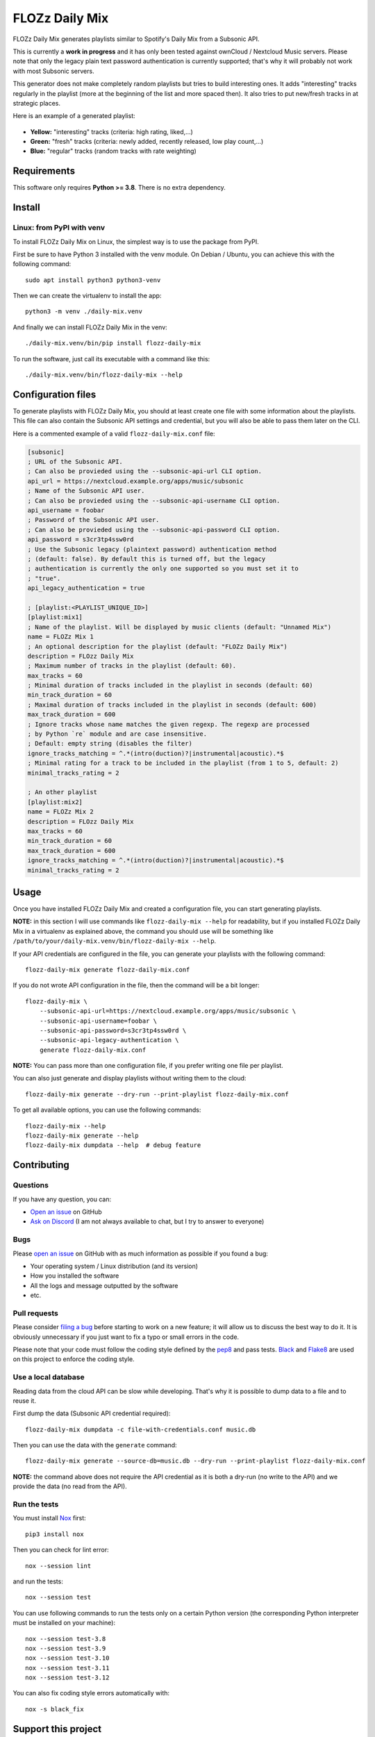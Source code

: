 FLOZz Daily Mix
===============

|GitHub| |License| |Discord| |Github Actions| |Black|

FLOZz Daily Mix generates playlists similar to Spotify's Daily Mix from a Subsonic API.

This is currently a **work in progress** and it has only been tested against ownCloud / Nextcloud Music servers. Please note that only the legacy plain text password authentication is currently supported; that's why it will probably not work with most Subsonic servers.

This generator does not make completely random playlists but tries to build interesting ones. It adds "interesting" tracks regularly in the playlist (more at the beginning of the list and more spaced then). It also tries to put new/fresh tracks in at strategic places.

Here is an example of a generated playlist:

.. figure:: ./example-playlist.png
   :target: ./example-playlist.png
   :alt: Screenshot: Generated playlist

* **Yellow:** "interesting" tracks (criteria: high rating, liked,...)
* **Green:** "fresh" tracks (criteria: newly added, recently released, low play count,...)
* **Blue:** "regular" tracks (random tracks with rate weighting)


Requirements
------------

This software only requires **Python >= 3.8**. There is no extra dependency.


Install
-------

Linux: from PyPI with venv
~~~~~~~~~~~~~~~~~~~~~~~~~~

To install FLOZz Daily Mix on Linux, the simplest way is to use the package from PyPI.

First be sure to have Python 3 installed with the venv module. On Debian / Ubuntu, you can achieve this with the following command::

    sudo apt install python3 python3-venv

Then we can create the virtualenv to install the app::

    python3 -m venv ./daily-mix.venv

And finally we can install FLOZz Daily Mix in the venv::

    ./daily-mix.venv/bin/pip install flozz-daily-mix

To run the software, just call its executable with a command like this::

    ./daily-mix.venv/bin/flozz-daily-mix --help


Configuration files
-------------------

To generate playlists with FLOZz Daily Mix, you should at least create one file with some information about the playlists. This file can also contain the Subsonic API settings and credential, but you will also be able to pass them later on the CLI.

Here is a commented example of a valid ``flozz-daily-mix.conf`` file:

.. code-block:: ini

    [subsonic]
    ; URL of the Subsonic API.
    ; Can also be provieded using the --subsonic-api-url CLI option.
    api_url = https://nextcloud.example.org/apps/music/subsonic
    ; Name of the Subsonic API user.
    ; Can also be provieded using the --subsonic-api-username CLI option.
    api_username = foobar
    ; Password of the Subsonic API user.
    ; Can also be provieded using the --subsonic-api-password CLI option.
    api_password = s3cr3tp4ssw0rd
    ; Use the Subsonic legacy (plaintext password) authentication method
    ; (default: false). By default this is turned off, but the legacy
    ; authentication is currently the only one supported so you must set it to
    ; "true".
    api_legacy_authentication = true

    ; [playlist:<PLAYLIST_UNIQUE_ID>]
    [playlist:mix1]
    ; Name of the playlist. Will be displayed by music clients (default: "Unnamed Mix")
    name = FLOZz Mix 1
    ; An optional description for the playlist (default: "FLOZz Daily Mix")
    description = FLOzz Daily Mix
    ; Maximum number of tracks in the playlist (default: 60).
    max_tracks = 60
    ; Minimal duration of tracks included in the playlist in seconds (default: 60)
    min_track_duration = 60
    ; Maximal duration of tracks included in the playlist in seconds (default: 600)
    max_track_duration = 600
    ; Ignore tracks whose name matches the given regexp. The regexp are processed
    ; by Python `re` module and are case insensitive.
    ; Default: empty string (disables the filter)
    ignore_tracks_matching = ^.*(intro(duction)?|instrumental|acoustic).*$
    ; Minimal rating for a track to be included in the playlist (from 1 to 5, default: 2)
    minimal_tracks_rating = 2

    ; An other playlist
    [playlist:mix2]
    name = FLOZz Mix 2
    description = FLOzz Daily Mix
    max_tracks = 60
    min_track_duration = 60
    max_track_duration = 600
    ignore_tracks_matching = ^.*(intro(duction)?|instrumental|acoustic).*$
    minimal_tracks_rating = 2


Usage
-----

Once you have installed FLOZz Daily Mix and created a configuration file, you can start generating playlists.

**NOTE:** in this section I will use commands like ``flozz-daily-mix --help`` for readability, but if you installed FLOZz Daily Mix in a virtualenv as explained above, the command you should use will be something like ``/path/to/your/daily-mix.venv/bin/flozz-daily-mix --help``.

If your API credentials are configured in the file, you can generate your playlists with the following command::

    flozz-daily-mix generate flozz-daily-mix.conf

If you do not wrote API configuration in the file, then the command will be a bit longer::

    flozz-daily-mix \
        --subsonic-api-url=https://nextcloud.example.org/apps/music/subsonic \
        --subsonic-api-username=foobar \
        --subsonic-api-password=s3cr3tp4ssw0rd \
        --subsonic-api-legacy-authentication \
        generate flozz-daily-mix.conf

**NOTE:** You can pass more than one configuration file, if you prefer writing one file per playlist.

You can also just generate and display playlists without writing them to the cloud::

    flozz-daily-mix generate --dry-run --print-playlist flozz-daily-mix.conf

To get all available options, you can use the following commands::

    flozz-daily-mix --help
    flozz-daily-mix generate --help
    flozz-daily-mix dumpdata --help  # debug feature


Contributing
------------

Questions
~~~~~~~~~

If you have any question, you can:

* `Open an issue <https://github.com/flozz/daily-mix/issues>`_ on GitHub
* `Ask on Discord <https://discord.gg/P77sWhuSs4>`_ (I am not always available to chat, but I try to answer to everyone)


Bugs
~~~~

Please `open an issue <https://github.com/flozz/daily-mix/issues>`_ on GitHub with as much information as possible if you found a bug:

* Your operating system / Linux distribution (and its version)
* How you installed the software
* All the logs and message outputted by the software
* etc.


Pull requests
~~~~~~~~~~~~~

Please consider `filing a bug <https://github.com/flozz/daily-mix/issues>`_ before starting to work on a new feature; it will allow us to discuss the best way to do it. It is obviously unnecessary if you just want to fix a typo or small errors in the code.

Please note that your code must follow the coding style defined by the `pep8 <https://pep8.org>`_ and pass tests. `Black <https://black.readthedocs.io/en/stable>`_ and `Flake8 <https://flake8.pycqa.org/en/latest>`_ are used on this project to enforce the coding style.


Use a local database
~~~~~~~~~~~~~~~~~~~~

Reading data from the cloud API can be slow while developing. That's why it is possible to dump data to a file and to reuse it.

First dump the data (Subsonic API credential required)::

    flozz-daily-mix dumpdata -c file-with-credentials.conf music.db

Then you can use the data with the ``generate`` command::

    flozz-daily-mix generate --source-db=music.db --dry-run --print-playlist flozz-daily-mix.conf

**NOTE:** the command above does not require the API credential as it is both a dry-run (no write to the API) and we provide the data (no read from the API).


Run the tests
~~~~~~~~~~~~~

You must install `Nox <https://nox.thea.codes/>`__ first::

    pip3 install nox

Then you can check for lint error::

    nox --session lint

and run the tests::

    nox --session test

You can use following commands to run the tests only on a certain Python version (the corresponding Python interpreter must be installed on your machine)::

    nox --session test-3.8
    nox --session test-3.9
    nox --session test-3.10
    nox --session test-3.11
    nox --session test-3.12

You can also fix coding style errors automatically with::

    nox -s black_fix


Support this project
--------------------

Want to support this project?

* `☕️ Buy me a coffee <https://www.buymeacoffee.com/flozz>`__
* `💵️ Give me a tip on PayPal <https://www.paypal.me/0xflozz>`__
* `❤️ Sponsor me on GitHub <https://github.com/sponsors/flozz>`__


Changelog
---------

* **[NEXT]** (changes on ``master`` that have not been released yet):

  * Nothing yet ;)

* **v0.2.0:**

  * feat: Improved logging and added ``--quiet`` and ``--verbose`` CLI options (@flozz)
  * feat: Added an ``ignore_tracks_matching`` option to filter tracks whose name matches the given pattern (@flozz)
  * feat: Output warning for wrong settings instead of ignoring them silently (@flozz)
  * feat: Added a ``minimal_track_rating`` filter option (@flozz)
  * fix: Add missing math functions when SQLite is not compiled with ``SQLITE_ENABLE_MATH_FUNCTIONS`` (@flozz)


* **v0.1.0:**

  * feat: Get available musics from a Subsonic API, generate the playlists and write it to the API (@flozz)
  * feat: Implemented command line interface (@flozz)
  * feat: Implemented configuration file (@flozz)
  * feat: Implemented basic debug features (data dump, print playlist, dry-run) (@flozz)
  * docs: Initial basic documentation in the README (@flozz)


.. |GitHub| image:: https://img.shields.io/github/stars/flozz/daily-mix?label=GitHub&logo=github
   :target: https://github.com/flozz/daily-mix

.. |License| image:: https://img.shields.io/github/license/flozz/daily-mix
   :target: https://github.com/flozz/daily-mix/blob/master/COPYING

.. |Discord| image:: https://img.shields.io/badge/chat-Discord-8c9eff?logo=discord&logoColor=ffffff
   :target: https://discord.gg/P77sWhuSs4

.. |Github Actions| image:: https://github.com/flozz/daily-mix/actions/workflows/python-ci.yml/badge.svg
   :target: https://github.com/flozz/daily-mix/actions

.. |Black| image:: https://img.shields.io/badge/code%20style-black-000000.svg
   :target: https://black.readthedocs.io/en/stable
